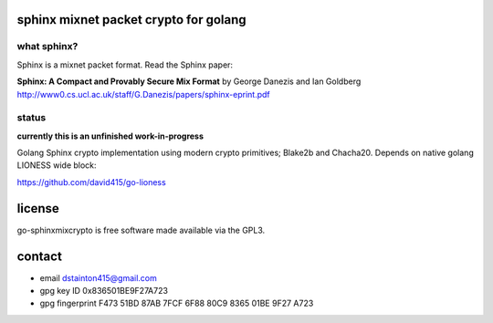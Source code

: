 
======================================
sphinx mixnet packet crypto for golang
======================================

.. image:: https://travis-ci.org/david415/go-sphinxmixcrypto.png?branch=master
    :target: https://www.travis-ci.org/david415/go-sphinxmixcrypto
    :alt: travis for go-sphinxmixcrypto

.. image:: https://coveralls.io/repos/github/david415/go-sphinxmixcrypto/badge.svg?branch=master
  :target: https://coveralls.io/github/david415/go-sphinxmixcrypto
  :alt: coveralls for go-sphinxmixcrypto

.. image:: https://godoc.org/github.com/david415/go-sphinxmixcrypto?status.svg
  :target: https://godoc.org/github.com/david415/go-sphinxmixcrypto
  :alt: golang api docs for go-sphinxmixcrypto


what sphinx?
------------

Sphinx is a mixnet packet format.
Read the Sphinx paper:

**Sphinx: A Compact and Provably Secure Mix Format**
by George Danezis and Ian Goldberg
http://www0.cs.ucl.ac.uk/staff/G.Danezis/papers/sphinx-eprint.pdf


status
------

**currently this is an unfinished work-in-progress**

Golang Sphinx crypto implementation using modern crypto primitives;
Blake2b and Chacha20. Depends on native golang LIONESS wide block:

https://github.com/david415/go-lioness



=======
license
=======

go-sphinxmixcrypto is free software made available via the GPL3.


=======
contact
=======

* email dstainton415@gmail.com
* gpg key ID 0x836501BE9F27A723
* gpg fingerprint F473 51BD 87AB 7FCF 6F88  80C9 8365 01BE 9F27 A723
